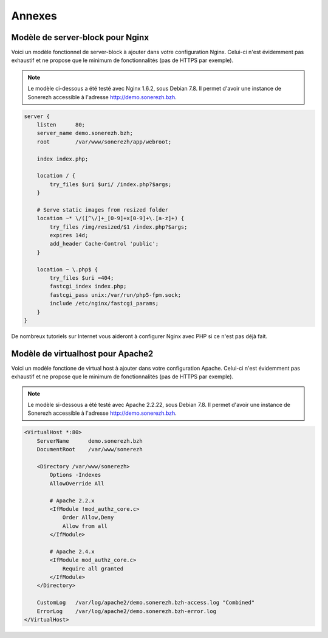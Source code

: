 =======
Annexes
=======

---------------------------------
Modèle de server-block pour Nginx
---------------------------------

Voici un modèle fonctionnel de server-block à ajouter dans votre configuration Nginx. Celui-ci n'est évidemment pas exhaustif et ne propose que le minimum de fonctionnalités (pas de HTTPS par exemple).

.. note:: Le modèle ci-dessous a été testé avec Nginx 1.6.2, sous Debian 7.8. Il permet d'avoir une instance de Sonerezh accessible à l'adresse http://demo.sonerezh.bzh.

.. code-block:: nginx

    server {
        listen      80;
        server_name demo.sonerezh.bzh;
        root        /var/www/sonerezh/app/webroot;

        index index.php;

        location / {
            try_files $uri $uri/ /index.php?$args;
        }

        # Serve static images from resized folder
        location ~* \/([^\/]+_[0-9]+x[0-9]+\.[a-z]+) {
            try_files /img/resized/$1 /index.php?$args;
            expires 14d;
            add_header Cache-Control 'public';
        }

        location ~ \.php$ {
            try_files $uri =404;
            fastcgi_index index.php;
            fastcgi_pass unix:/var/run/php5-fpm.sock;
            include /etc/nginx/fastcgi_params;
        }
    }

De nombreux tutoriels sur Internet vous aideront à configurer Nginx avec PHP si ce n'est pas déjà fait.

----------------------------------
Modèle de virtualhost pour Apache2
----------------------------------

Voici un modèle fonctione de virtual host à ajouter dans votre configuration Apache. Celui-ci n'est évidemment pas exhaustif et ne propose que le minimum de fonctionnalités (pas de HTTPS par exemple).

.. note:: Le modèle si-dessous a été testé avec Apache 2.2.22, sous Debian 7.8. Il permet d'avoir une instance de Sonerezh accessible à l'adresse http://demo.sonerezh.bzh.

.. code-block:: apache

    <VirtualHost *:80>
        ServerName      demo.sonerezh.bzh
        DocumentRoot    /var/www/sonerezh

        <Directory /var/www/sonerezh>
            Options -Indexes
            AllowOverride All

            # Apache 2.2.x
            <IfModule !mod_authz_core.c>
                Order Allow,Deny
                Allow from all
            </IfModule>

            # Apache 2.4.x
            <IfModule mod_authz_core.c>
                Require all granted
            </IfModule>
        </Directory>

        CustomLog   /var/log/apache2/demo.sonerezh.bzh-access.log "Combined"
        ErrorLog    /var/log/apache2/demo.sonerezh.bzh-error.log
    </VirtualHost>
